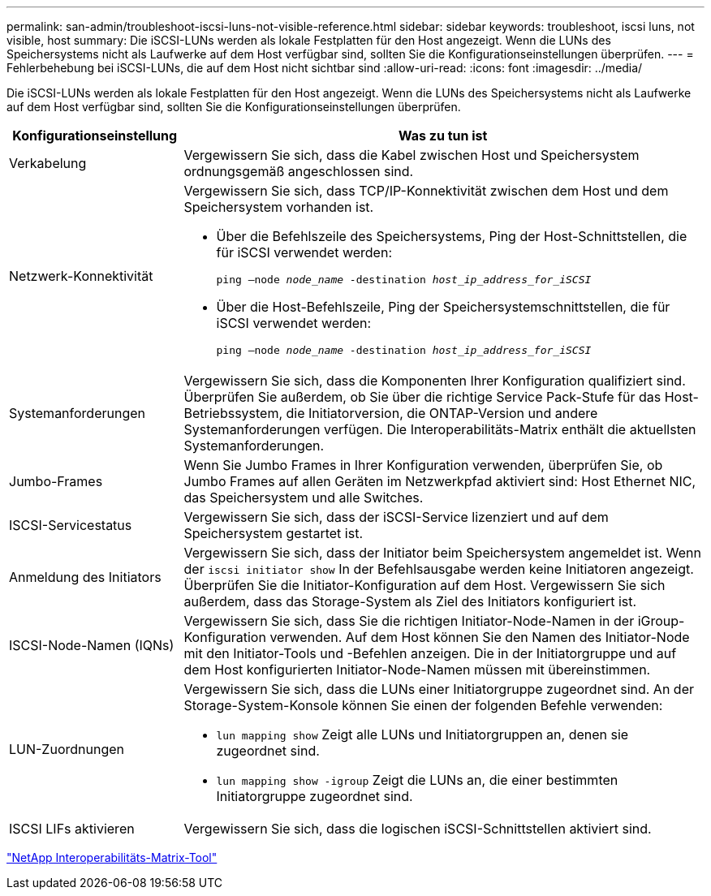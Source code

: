 ---
permalink: san-admin/troubleshoot-iscsi-luns-not-visible-reference.html 
sidebar: sidebar 
keywords: troubleshoot, iscsi luns, not visible, host 
summary: Die iSCSI-LUNs werden als lokale Festplatten für den Host angezeigt. Wenn die LUNs des Speichersystems nicht als Laufwerke auf dem Host verfügbar sind, sollten Sie die Konfigurationseinstellungen überprüfen. 
---
= Fehlerbehebung bei iSCSI-LUNs, die auf dem Host nicht sichtbar sind
:allow-uri-read: 
:icons: font
:imagesdir: ../media/


[role="lead"]
Die iSCSI-LUNs werden als lokale Festplatten für den Host angezeigt. Wenn die LUNs des Speichersystems nicht als Laufwerke auf dem Host verfügbar sind, sollten Sie die Konfigurationseinstellungen überprüfen.

[cols="1, 3"]
|===
| Konfigurationseinstellung | Was zu tun ist 


 a| 
Verkabelung
 a| 
Vergewissern Sie sich, dass die Kabel zwischen Host und Speichersystem ordnungsgemäß angeschlossen sind.



 a| 
Netzwerk-Konnektivität
 a| 
Vergewissern Sie sich, dass TCP/IP-Konnektivität zwischen dem Host und dem Speichersystem vorhanden ist.

* Über die Befehlszeile des Speichersystems, Ping der Host-Schnittstellen, die für iSCSI verwendet werden:
+
`ping –node _node_name_ -destination _host_ip_address_for_iSCSI_`

* Über die Host-Befehlszeile, Ping der Speichersystemschnittstellen, die für iSCSI verwendet werden:
+
`ping –node _node_name_ -destination _host_ip_address_for_iSCSI_`





 a| 
Systemanforderungen
 a| 
Vergewissern Sie sich, dass die Komponenten Ihrer Konfiguration qualifiziert sind. Überprüfen Sie außerdem, ob Sie über die richtige Service Pack-Stufe für das Host-Betriebssystem, die Initiatorversion, die ONTAP-Version und andere Systemanforderungen verfügen. Die Interoperabilitäts-Matrix enthält die aktuellsten Systemanforderungen.



 a| 
Jumbo-Frames
 a| 
Wenn Sie Jumbo Frames in Ihrer Konfiguration verwenden, überprüfen Sie, ob Jumbo Frames auf allen Geräten im Netzwerkpfad aktiviert sind: Host Ethernet NIC, das Speichersystem und alle Switches.



 a| 
ISCSI-Servicestatus
 a| 
Vergewissern Sie sich, dass der iSCSI-Service lizenziert und auf dem Speichersystem gestartet ist.



 a| 
Anmeldung des Initiators
 a| 
Vergewissern Sie sich, dass der Initiator beim Speichersystem angemeldet ist. Wenn der `iscsi initiator show` In der Befehlsausgabe werden keine Initiatoren angezeigt. Überprüfen Sie die Initiator-Konfiguration auf dem Host. Vergewissern Sie sich außerdem, dass das Storage-System als Ziel des Initiators konfiguriert ist.



 a| 
ISCSI-Node-Namen (IQNs)
 a| 
Vergewissern Sie sich, dass Sie die richtigen Initiator-Node-Namen in der iGroup-Konfiguration verwenden. Auf dem Host können Sie den Namen des Initiator-Node mit den Initiator-Tools und -Befehlen anzeigen. Die in der Initiatorgruppe und auf dem Host konfigurierten Initiator-Node-Namen müssen mit übereinstimmen.



 a| 
LUN-Zuordnungen
 a| 
Vergewissern Sie sich, dass die LUNs einer Initiatorgruppe zugeordnet sind. An der Storage-System-Konsole können Sie einen der folgenden Befehle verwenden:

* `lun mapping show` Zeigt alle LUNs und Initiatorgruppen an, denen sie zugeordnet sind.
* `lun mapping show -igroup` Zeigt die LUNs an, die einer bestimmten Initiatorgruppe zugeordnet sind.




 a| 
ISCSI LIFs aktivieren
 a| 
Vergewissern Sie sich, dass die logischen iSCSI-Schnittstellen aktiviert sind.

|===
https://mysupport.netapp.com/matrix["NetApp Interoperabilitäts-Matrix-Tool"^]

